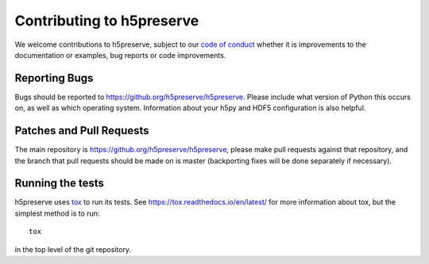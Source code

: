 .. _contributing:

Contributing to h5preserve
##########################
We welcome contributions to h5preserve, subject to our
`code of conduct <https://github.com/h5preserve/h5preserve/blob/master/code_of_conduct.md>`_
whether it is improvements to the documentation or examples, bug reports or code
improvements.

Reporting Bugs
--------------
Bugs should be reported to https://github.org/h5preserve/h5preserve. Please
include what version of Python this occurs on, as well as which operating
system. Information about your h5py and HDF5 configuration is also helpful.

Patches and Pull Requests
-------------------------
The main repository is https://github.org/h5preserve/h5preserve, please make pull
requests against that repository, and the branch that pull requests should be
made on is master (backporting fixes will be done separately if necessary).

Running the tests
-----------------
h5preserve uses tox_ to run its tests. See https://tox.readthedocs.io/en/latest/
for more information about tox, but the simplest method is to run::

    tox

in the top level of the git repository.

.. _tox: https://tox.readthedocs.io/en/latest/
